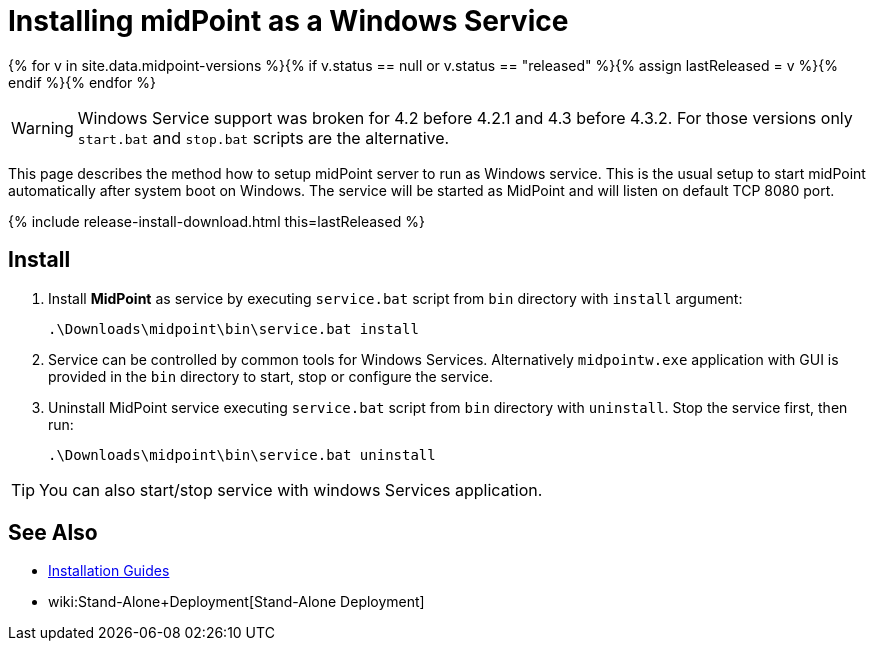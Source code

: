 = Installing midPoint as a Windows Service
:page-nav-title: Windows Service Setup
:page-wiki-name: Installing midPoint as a Windows Service
:page-wiki-id: 24676017
:page-wiki-metadata-create-user: semancik
:page-wiki-metadata-create-date: 2017-12-08T11:12:37.394+01:00
:page-wiki-metadata-modify-user: virgo
:page-wiki-metadata-modify-date: 2021-02-08T17:21:06.015+01:00
:page-upkeep-status: yellow

{% for v in site.data.midpoint-versions %}{% if v.status == null or v.status == "released" %}{% assign lastReleased = v %}{% endif %}{% endfor %}

[WARNING]
====
Windows Service support was broken for 4.2 before 4.2.1 and 4.3 before 4.3.2.
For those versions only `start.bat` and `stop.bat` scripts are the alternative.
====

This page describes the method how to setup midPoint server to run as Windows service.
This is the usual setup to start midPoint automatically after system boot on Windows.
The service will be started as MidPoint and will listen on default TCP 8080 port.

++++
{% include release-install-download.html this=lastReleased %}
++++

== Install

. Install *MidPoint* as service by executing `service.bat` script from `bin` directory with `install` argument:
+
[source]
----
.\Downloads\midpoint\bin\service.bat install
----

. Service can be controlled by common tools for Windows Services.
Alternatively `midpointw.exe` application with GUI is provided in the `bin` directory to start, stop or configure the service.

. Uninstall MidPoint service executing `service.bat` script from `bin` directory with `uninstall`.
Stop the service first, then run:
+
[source]
----
.\Downloads\midpoint\bin\service.bat uninstall
----

[TIP]
====
You can also start/stop service with windows Services application.
====

== See Also

* xref:../[Installation Guides]

* wiki:Stand-Alone+Deployment[Stand-Alone Deployment]